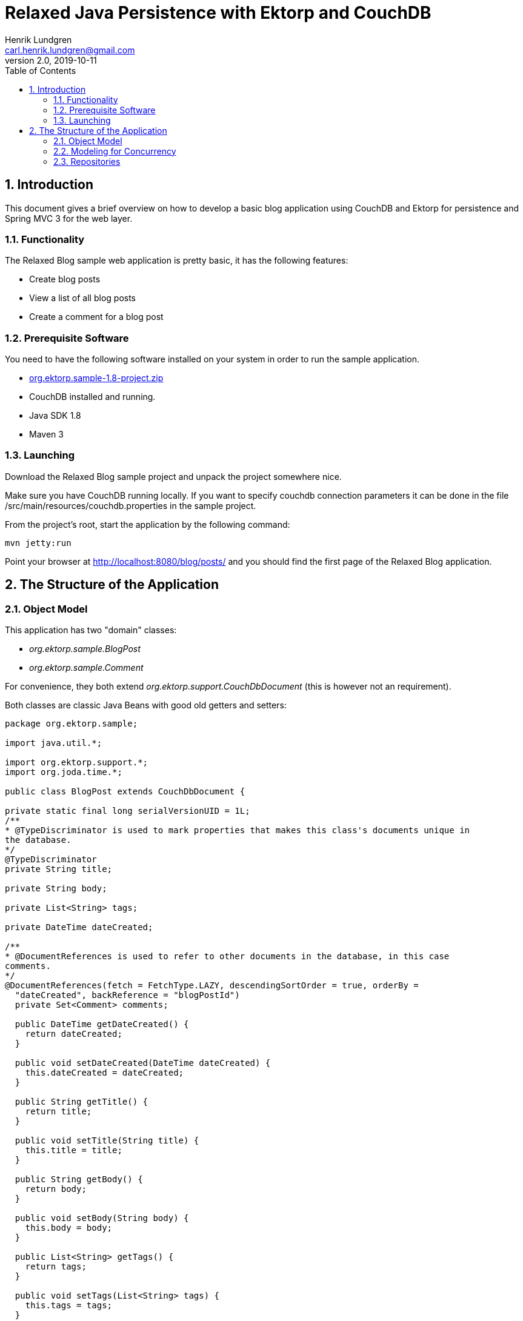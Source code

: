 = Relaxed Java Persistence with Ektorp and CouchDB
Henrik Lundgren <carl.henrik.lundgren@gmail.com>
v2.0, 2019-10-11
:doctype: book
:sectnums:
:toc: left
:icons: font
:experimental:

== Introduction

This document gives a brief overview on how to develop a basic blog application using CouchDB and Ektorp for persistence and Spring MVC 3 for the web layer. 

=== Functionality

The Relaxed Blog sample web application is pretty basic, it has the following features: 

* Create blog posts
* View a list of all blog posts
* Create a comment for a blog post

=== Prerequisite Software

You need to have the following software installed on your system in order to run the sample application. 

* https://github.com/downloads/helun/Ektorp/org.ektorp.sample-1.8-project.zip[org.ektorp.sample-1.8-project.zip ]
* CouchDB installed and running.
* Java SDK 1.8
* Maven 3

=== Launching

Download the Relaxed Blog sample project and unpack the project somewhere nice. 

Make sure you have CouchDB running locally.
If you want to specify couchdb connection parameters it can be done in the file /src/main/resources/couchdb.properties in the sample project. 

From the project's root, start the application by the following command: 

[source]
----
mvn jetty:run
----

Point your browser at http://localhost:8080/blog/posts/ and you should find the first page of the Relaxed Blog application. 

== The Structure of the Application

=== Object Model

This application has two "domain" classes:

* _org.ektorp.sample.BlogPost_
* _org.ektorp.sample.Comment_

For convenience, they both extend _org.ektorp.support.CouchDbDocument_ (this is however not an requirement). 

Both classes are classic Java Beans with good old getters and setters: 

[source,java]
----
package org.ektorp.sample;

import java.util.*;

import org.ektorp.support.*;
import org.joda.time.*;

public class BlogPost extends CouchDbDocument {

private static final long serialVersionUID = 1L;
/**
* @TypeDiscriminator is used to mark properties that makes this class's documents unique in
the database.
*/
@TypeDiscriminator
private String title;

private String body;

private List<String> tags;

private DateTime dateCreated;

/**
* @DocumentReferences is used to refer to other documents in the database, in this case
comments.
*/
@DocumentReferences(fetch = FetchType.LAZY, descendingSortOrder = true, orderBy =
  "dateCreated", backReference = "blogPostId")
  private Set<Comment> comments;

  public DateTime getDateCreated() {
    return dateCreated;
  }

  public void setDateCreated(DateTime dateCreated) {
    this.dateCreated = dateCreated;
  }

  public String getTitle() {
    return title;
  }

  public void setTitle(String title) {
    this.title = title;
  }

  public String getBody() {
    return body;
  }

  public void setBody(String body) {
    this.body = body;
  }

  public List<String> getTags() {
    return tags;
  }

  public void setTags(List<String> tags) {
    this.tags = tags;
  }
}

package org.ektorp.sample;

import org.ektorp.support.*;
import org.joda.time.*;

public class Comment extends CouchDbDocument {

  private static final long serialVersionUID = 1L;

  private String blogPostId;
  private String comment;
  private DateTime dateCreated;
  private String email;

  public String getBlogPostId() {
    return blogPostId;
  }

  public void setBlogPostId(String blogPostId) {
    this.blogPostId = blogPostId;
  }

  public String getComment() {
    return comment;
  }

  public void setComment(String comment) {
    this.comment = comment;
  }

  public DateTime getDateCreated() {
    return dateCreated;
  }

  public void setDateCreated(DateTime dateCreated) {
    this.dateCreated = dateCreated;
  }

  public String getEmail() {
    return email;
  }

  public void setEmail(String username) {
    this.email = username;
  }

}
----

=== Modeling for Concurrency

The straight forward solution to modeling blog post comments is to model the comments as a list embedded in the blog post document.
Although this is almost always preferable, this model would in this case cause update congestion in the blog post document if many users post comments concurrently. 

We choose instead to model comments as separate documents next to blog post documents.
The relationship between BlogPost and Comment is maintained through the blogPostId field in the Comment class.
The comments field in BlogPost is annotated with @DocumentReferences which enables Ektorp to load related comments to a blog post transparently and lazily. 

Keeping each comment in its own document is a more efficient solution from a concurrency point of view is to as no update conflicts will occur. 

What is the most appropriate model differs from case to case.
In general when the parent object and its children has a more uniform update cycle, it is best to embed the list contents in the parent document / object. 

=== Repositories

All interactions with the database are encapsulated within repositories.
A repository is typically responsible for a particlar domain class. 

his application has two repositories, one for each domain class: 

* _org.ektorp.sample.BlogPostRepository_
* _org.ektorp.sample.CommentRepository_


==== The BlogPostRepository

This repository obviously handles blog posts.

[source,java]
----
package org.ektorp.sample;

import java.util.*;

import org.ektorp.*;
import org.ektorp.support.*;
import org.springframework.beans.factory.annotation.*;
import org.springframework.stereotype.*;

@Component
public class BlogPostRepository extends CouchDbRepositorySupport<BlogPost> {

  @Autowired
  public BlogPostRepository(@Qualifier("blogPostDatabase") CouchDbConnector db) {
    super(BlogPost.class, db);
    initStandardDesignDocument();
  }

  @GenerateView @Override
  public List<BlogPost> getAll() {
    ViewQuery q = createQuery("all").descending(true);
    return db.queryView(q, BlogPost.class);
  }

  @GenerateView
  public List<BlogPost> findByTag(String tag) {
    return queryView("by_tag", tag);
  }

}
----

View definitions can be embedded within repositories through the @View annotation. 

===== Listing all Blog Posts

The support class _CouchDbRepositorySupport_ provides a getAll() method out of the box.
It calls the _all_ view that has to be defined in the database and returns all documents handled by this repository.
In this case the _all_ view can be automatically generated by Ektorp as the BlogPost class has defined a field with a @TypeDiscriminator annotation that gives Ektorp enough information so that the _all_ view can be generated. 

As we want the latest blog post to appear first, we have to override the default getAll() method and specify descending sort order. 

The "all" view is defined in the @View annotation declared in the repository class above.
In order for the view to be sorted by date, dateCreated is emitted as key. 

If you are new to CouchDB and Views you can read more http://guide.couchdb.org/editions/1/en/views.html[here]. 

===== The @GenerateView annotation

The findByTag method is not used in the sample application, but it is shown here as an example on how the @GenerateView annotation us used. 

Finder methods annotated with @GenerateView will have their view definitions automatically created. 

===== The Constructor

The CouchDbConnector is autowired in the constructor by Spring framework.
As new connectors might be added to the applications later, a specific connector is specified through the @Qualifier("blogPostDatabase") annotation. 

The constructor in the super class has to be called in order to specifiy this repository's handled type (BlogPost.class) and to provide the CouchDbConnector reference to the underlying support code. 

The constructor then calls the _initStandardDesignDocument()_ method in order for the _@View_ and _@GenerateView_ definitions to be generated and inserted into the database.
Existing view definitions are not overwritten so if you change your definitions, you will have to delete the existing view (or design document) in the database. 

==== The CommentRepository

There isn't much to say about the CommentRepository besides that the view used in findByBlogPostId uses the @GenerateView annotation in order to generate the view that describes the Comment's relationship with the BlogPost. 


[source,java]
----
package org.ektorp.sample;

import java.util.*;

import org.ektorp.*;
import org.ektorp.support.*;
import org.springframework.beans.factory.annotation.*;
import org.springframework.stereotype.*;

@Component
@View( name="all", map = "function(doc) { if (doc.blogPostId) { emit(null, doc) } }")
public class CommentRepository extends CouchDbRepositorySupport<Comment> {

  @Autowired
  public CommentRepository(@Qualifier("blogPostDatabase") CouchDbConnector db) {
    super(Comment.class, db);
    initStandardDesignDocument();
  }

  @GenerateView
  public List<Comment> findByBlogPostId(String blogPostId) {
    return queryView("by_blogPostId", blogPostId);
  }

}
----

==== The Controller

The BlogController handles all use cases in this application.
As this is a very simple application there is no service layer and the controller uses the repositories directly. 

Authorization and such is left as an exercise for you, the reader. 

[source,java]
----
package org.ektorp.sample;

import org.joda.time.*;
  import org.springframework.beans.factory.annotation.*;
  import org.springframework.stereotype.*;
  import org.springframework.ui.*;
  import org.springframework.web.bind.annotation.*;
  import org.springframework.web.servlet.*;

@Controller
public class BlogController {

  @Autowired
  BlogPostRepository blogPostRepo;
  @Autowired
  CommentRepository commentRepo;

  @RequestMapping( value = "/posts/", method = RequestMethod.GET)
  public String viewAll(Model m) {
    m.addAttribute(blogPostRepo.getAll());
    return "/posts/index";
  }

  @RequestMapping( value = "/posts/new", method = RequestMethod.GET)
  public ModelAndView newPost() {
    return new ModelAndView("/posts/edit", "command", new BlogPost());
  }

  @RequestMapping( value = "/posts/", method = RequestMethod.POST)
  public String submitPost(@ModelAttribute("command") BlogPost post) {
    if (post.isNew()) {
      post.setId(createId(post.getTitle()));
      post.setDateCreated(new DateTime());
    }
    blogPostRepo.update(post);
    return "redirect:/blog/posts/";
  }

  private String createId(String title) {
    return title.replaceAll("\\s", "-");
  }

  @RequestMapping("/posts/{postId}")
  public ModelAndView viewPost(@PathVariable("postId") String postId) {
    ModelAndView model = new ModelAndView("/posts/view");
    model.addObject(blogPostRepo.get(postId));
    model.addObject(commentRepo.findByBlogPostId(postId));
    return model;
  }

  @RequestMapping( value = "/posts/{postId}/edit", method = RequestMethod.GET)
  public BlogPost editPost(@PathVariable("postId") String postId) {
    return blogPostRepo.get(postId);
  }

  @RequestMapping( value = "/posts/{postId}/comment", method = RequestMethod.POST)
  public String addComment(@PathVariable("postId") String postId, @ModelAttribute("command")
    Comment comment) {
    comment.setBlogPostId(postId);
    comment.setDateCreated(new DateTime());
    commentRepo.add(comment);
    return "redirect:/blog/posts/" + comment.getBlogPostId();
  }
}
----

==== The Spring Application Context

Almost all components in this application are configured through annotations.
The few things that need to be configured in xml are the _StdCouchDbConnector_ and its supporting classes _StdCouchDbInstance_ and __HttpClient__. 

The HttpClient is created with the help of _org.ektorp.spring.HttpClientFactoryBean_ that read configuration parameters from _couchdb.properties_ defined below. 

Note that in a bigger application, you would want _StdCouchDbInstance_ to be a standalone bean so that it can be referenced by multiple __CouchDbConnectors__. 

[source,xml]
----
<?xml version="1.0" encoding="UTF-8"?>
          <beans xmlns="http://www.springframework.org/schema/beans"
                  xmlns:xsi="http://www.w3.org/2001/XMLSchema-instance"
                  xmlns:context="http://www.springframework.org/schema/context"
                  xmlns:util="http://www.springframework.org/schema/util"
                  xsi:schemaLocation="http://www.springframework.org/schema/beans
          http://www.springframework.org/schema/beans/spring-beans-3.0.xsd
                          http://www.springframework.org/schema/util
          http://www.springframework.org/schema/util/spring-util-3.0.xsd
                          http://www.springframework.org/schema/context
          http://www.springframework.org/schema/context/spring-context-3.0.xsd">
                 
                  <!-- Scans within the base package of the application for @Components to
          configure as beans -->
                  <context:component-scan base-package="org.ektorp.sample" />
                 
                  <util:properties id="couchdbProperties"
          location="classpath:/couchdb.properties"/>

                  <bean id="blogPostDatabase" class="org.ektorp.impl.StdCouchDbConnector">
                          <constructor-arg value="blogPosts" />
                          <constructor-arg>
                                  <bean id="couchDbInstance"
          class="org.ektorp.impl.StdCouchDbInstance">
                                          <constructor-arg>
                                                  <bean
          class="org.ektorp.spring.HttpClientFactoryBean" />
                                          </constructor-arg>
                                  </bean>
                          </constructor-arg>
                  </bean>
                 
          </beans>
----

==== In the Database

If you successfully started the application, your CouchDb instance will contain a new database called blogposts.
The new database should contain one design documents: _\_design/BlogPost_ the contains the auto generated views . 

If you made any posts or comments you should find them here as well. 

==== Conclusion

Now we have covered what a simple application with Ektorp as persistence layer looks like and I hope you will find Ektorp useful for you. 

==== Further Reading

* http://blog.couch.io/post/595079631/document-modelling-rules-of-thumb[ Document Modelling Rules of Thumb ]
* https://helun.github.io/Ektorp/reference_documentation.html[Ektorp Reference Documentation ]
